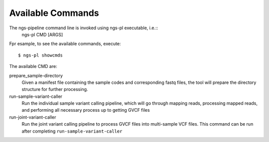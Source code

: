 Available Commands
==================

The ngs-pipeline command line is invoked using ngs-pl executable, i.e.::
  ngs-pl CMD [ARGS]

Fpr esample, to see the available commands, execute::

  $ ngs-pl showcmds

The available CMD are:

prepare_sample-directory
  Given a manifest file containing the sample codes and corresponding fastq files,
  the tool will prepare the directory structure for further processing.


run-sample-variant-caller
  Run the individual sample variant calling pipeline, which will go through mapping
  reads, processing mapped reads, and performing all necessary process up to getting
  GVCF files


run-joint-variant-caller
  Run the joint variant calling pipeline to process GVCF files into multi-sample VCF files.
  This command can be run after completing ``run-sample-variant-caller``


